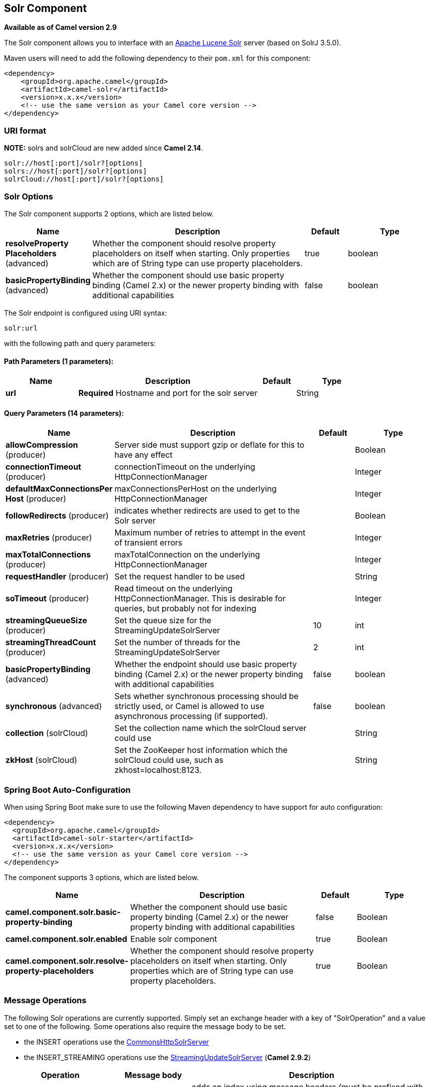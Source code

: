 [[solr-component]]
== Solr Component

*Available as of Camel version 2.9*

The Solr component allows you to interface with an
http://lucene.apache.org/solr/[Apache Lucene Solr] server (based on
SolrJ 3.5.0).

Maven users will need to add the following dependency to their `pom.xml`
for this component:

[source,xml]
------------------------------------------------------------
<dependency>
    <groupId>org.apache.camel</groupId>
    <artifactId>camel-solr</artifactId>
    <version>x.x.x</version>
    <!-- use the same version as your Camel core version -->
</dependency>
------------------------------------------------------------

### URI format

*NOTE:* solrs and solrCloud are new added since *Camel 2.14*.

[source,java]
--------------------------------------
solr://host[:port]/solr?[options]
solrs://host[:port]/solr?[options]
solrCloud://host[:port]/solr?[options]
--------------------------------------

### Solr Options


// component options: START
The Solr component supports 2 options, which are listed below.



[width="100%",cols="2,5,^1,2",options="header"]
|===
| Name | Description | Default | Type
| *resolveProperty Placeholders* (advanced) | Whether the component should resolve property placeholders on itself when starting. Only properties which are of String type can use property placeholders. | true | boolean
| *basicPropertyBinding* (advanced) | Whether the component should use basic property binding (Camel 2.x) or the newer property binding with additional capabilities | false | boolean
|===
// component options: END



// endpoint options: START
The Solr endpoint is configured using URI syntax:

----
solr:url
----

with the following path and query parameters:

==== Path Parameters (1 parameters):


[width="100%",cols="2,5,^1,2",options="header"]
|===
| Name | Description | Default | Type
| *url* | *Required* Hostname and port for the solr server |  | String
|===


==== Query Parameters (14 parameters):


[width="100%",cols="2,5,^1,2",options="header"]
|===
| Name | Description | Default | Type
| *allowCompression* (producer) | Server side must support gzip or deflate for this to have any effect |  | Boolean
| *connectionTimeout* (producer) | connectionTimeout on the underlying HttpConnectionManager |  | Integer
| *defaultMaxConnectionsPer Host* (producer) | maxConnectionsPerHost on the underlying HttpConnectionManager |  | Integer
| *followRedirects* (producer) | indicates whether redirects are used to get to the Solr server |  | Boolean
| *maxRetries* (producer) | Maximum number of retries to attempt in the event of transient errors |  | Integer
| *maxTotalConnections* (producer) | maxTotalConnection on the underlying HttpConnectionManager |  | Integer
| *requestHandler* (producer) | Set the request handler to be used |  | String
| *soTimeout* (producer) | Read timeout on the underlying HttpConnectionManager. This is desirable for queries, but probably not for indexing |  | Integer
| *streamingQueueSize* (producer) | Set the queue size for the StreamingUpdateSolrServer | 10 | int
| *streamingThreadCount* (producer) | Set the number of threads for the StreamingUpdateSolrServer | 2 | int
| *basicPropertyBinding* (advanced) | Whether the endpoint should use basic property binding (Camel 2.x) or the newer property binding with additional capabilities | false | boolean
| *synchronous* (advanced) | Sets whether synchronous processing should be strictly used, or Camel is allowed to use asynchronous processing (if supported). | false | boolean
| *collection* (solrCloud) | Set the collection name which the solrCloud server could use |  | String
| *zkHost* (solrCloud) | Set the ZooKeeper host information which the solrCloud could use, such as zkhost=localhost:8123. |  | String
|===
// endpoint options: END
// spring-boot-auto-configure options: START
=== Spring Boot Auto-Configuration

When using Spring Boot make sure to use the following Maven dependency to have support for auto configuration:

[source,xml]
----
<dependency>
  <groupId>org.apache.camel</groupId>
  <artifactId>camel-solr-starter</artifactId>
  <version>x.x.x</version>
  <!-- use the same version as your Camel core version -->
</dependency>
----


The component supports 3 options, which are listed below.



[width="100%",cols="2,5,^1,2",options="header"]
|===
| Name | Description | Default | Type
| *camel.component.solr.basic-property-binding* | Whether the component should use basic property binding (Camel 2.x) or the newer property binding with additional capabilities | false | Boolean
| *camel.component.solr.enabled* | Enable solr component | true | Boolean
| *camel.component.solr.resolve-property-placeholders* | Whether the component should resolve property placeholders on itself when starting. Only properties which are of String type can use property placeholders. | true | Boolean
|===
// spring-boot-auto-configure options: END



### Message Operations

The following Solr operations are currently supported. Simply set an
exchange header with a key of "SolrOperation" and a value set to one of
the following. Some operations also require the message body to be set.

* the INSERT operations use the
http://lucene.apache.org/solr/api/org/apache/solr/client/solrj/impl/CommonsHttpSolrServer.html[CommonsHttpSolrServer]
* the INSERT_STREAMING operations use the
http://lucene.apache.org/solr/api/org/apache/solr/client/solrj/impl/StreamingUpdateSolrServer.html[StreamingUpdateSolrServer]
(*Camel 2.9.2*)

[width="100%",cols="10%,10%,80%",options="header",]
|=======================================================================
|Operation |Message body |Description

|INSERT/INSERT_STREAMING |n/a |adds an index using message headers (must be prefixed with "SolrField.")

|INSERT/INSERT_STREAMING |File |adds an index using the given File (using ContentStreamUpdateRequest)

|INSERT/INSERT_STREAMING |SolrInputDocument |*Camel 2.9.2* updates index based on the given SolrInputDocument

|INSERT/INSERT_STREAMING |String XML |*Camel 2.9.2* updates index based on the given XML (must follow
SolrInputDocument format)

|ADD_BEAN |bean instance |adds an index based on values in an
http://wiki.apache.org/solr/Solrj#Directly_adding_POJOs_to_Solr[annotated
bean]

|ADD_BEANS |collection<bean> |*Camel 2.15* adds index based on a collection of
http://wiki.apache.org/solr/Solrj#Directly_adding_POJOs_to_Solr[annotated
bean]

|DELETE_BY_ID |index id to delete |delete a record by ID

|DELETE_BY_QUERY |query string |delete a record by a query

|COMMIT |n/a |performs a commit on any pending index changes

|ROLLBACK |n/a |performs a rollback on any pending index changes

|OPTIMIZE |n/a |performs a commit on any pending index changes and then runs the
optimize command
|=======================================================================

### Example

Below is a simple INSERT, DELETE and COMMIT example

[source,java]
---------------------------------------------------------------------------------------
from("direct:insert")
    .setHeader(SolrConstants.OPERATION, constant(SolrConstants.OPERATION_INSERT))
    .setHeader(SolrConstants.FIELD + "id", body())
    .to("solr://localhost:8983/solr");

from("direct:delete")
    .setHeader(SolrConstants.OPERATION, constant(SolrConstants.OPERATION_DELETE_BY_ID))
    .to("solr://localhost:8983/solr");

from("direct:commit")
    .setHeader(SolrConstants.OPERATION, constant(SolrConstants.OPERATION_COMMIT))
    .to("solr://localhost:8983/solr");
---------------------------------------------------------------------------------------

[source,xml]
------------------------------------------
<route>
    <from uri="direct:insert"/>
    <setHeader headerName="SolrOperation">
        <constant>INSERT</constant>
    </setHeader>
    <setHeader headerName="SolrField.id">
        <simple>${body}</simple>
    </setHeader>
    <to uri="solr://localhost:8983/solr"/>
</route>
<route>
    <from uri="direct:delete"/>
    <setHeader headerName="SolrOperation">
        <constant>DELETE_BY_ID</constant>
    </setHeader>
    <to uri="solr://localhost:8983/solr"/>
</route>
<route>
    <from uri="direct:commit"/>
    <setHeader headerName="SolrOperation">
        <constant>COMMIT</constant>
    </setHeader>
    <to uri="solr://localhost:8983/solr"/>
</route>
------------------------------------------

A client would simply need to pass a body message to the insert or
delete routes and then call the commit route.

[source,java]
-----------------------------------------------
    template.sendBody("direct:insert", "1234");
    template.sendBody("direct:commit", null);
    template.sendBody("direct:delete", "1234");
    template.sendBody("direct:commit", null);
-----------------------------------------------

### Querying Solr

Currently, this component doesn't support querying data natively (may be
added later). For now, you can query Solr using <<http-component,HTTP>> as
follows:

[source,java]
--------------------------------------------------------------------------------
//define the route to perform a basic query
from("direct:query")
    .recipientList(simple("http://localhost:8983/solr/select/?q=${body}"))
    .convertBodyTo(String.class);
...
//query for an id of '1234' (url encoded)
String responseXml = (String) template.requestBody("direct:query", "id%3A1234");
--------------------------------------------------------------------------------

For more information, see these resources...

http://lucene.apache.org/solr/tutorial.html#Querying+Data[Solr Query
Tutorial]

http://wiki.apache.org/solr/SolrQuerySyntax[Solr Query Syntax]

### See Also

* Configuring Camel
* Component
* Endpoint
* Getting Started

